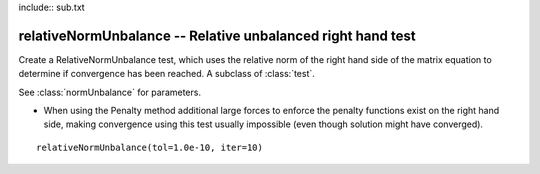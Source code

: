 include:: sub.txt

==============================================================
 relativeNormUnbalance -- Relative unbalanced right hand test
==============================================================

.. class:: relativeNormUnbalance(tol,iter,pFlag=0,nType=2)

   Create a RelativeNormUnbalance test, which uses the relative norm of the right hand side of the matrix equation to determine if convergence has been reached. A subclass of :class:`test`.

   See :class:`normUnbalance` for parameters.

   * When using the Penalty method additional large forces to enforce the penalty functions exist on the right hand side, making convergence using this test usually impossible (even though solution might have converged).

::

   relativeNormUnbalance(tol=1.0e-10, iter=10)

